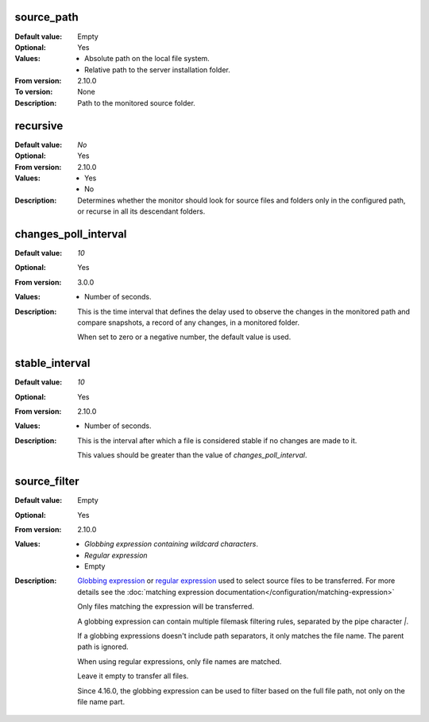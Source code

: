 source_path
^^^^^^^^^^^

:Default value: Empty
:Optional: Yes
:Values: * Absolute path on the local file system.
         * Relative path to the server installation folder.
:From version: 2.10.0
:To version: None
:Description:
    Path to the monitored source folder.


recursive
^^^^^^^^^

:Default value: `No`
:Optional: Yes
:From version: 2.10.0
:Values: * Yes
         * No
:Description:
    Determines whether the monitor should look for source files and folders
    only in the configured path, or recurse in all its descendant folders.


changes_poll_interval
^^^^^^^^^^^^^^^^^^^^^

:Default value: `10`
:Optional: Yes
:From version: 3.0.0
:Values: * Number of seconds.
:Description:
    This is the time interval that defines the delay used to observe
    the changes in the monitored path and compare snapshots, a record of any
    changes, in a monitored folder.

    When set to zero or a negative number, the default value is used.


stable_interval
^^^^^^^^^^^^^^^

:Default value: `10`
:Optional: Yes
:From version: 2.10.0
:Values: * Number of seconds.
:Description:
    This is the interval after which a file is considered stable if no changes
    are made to it.

    This values should be greater than the value of `changes_poll_interval`.


source_filter
^^^^^^^^^^^^^

:Default value: Empty
:Optional: Yes
:From version: 2.10.0
:Values: * `Globbing expression containing wildcard characters`.
         * `Regular expression`
         * Empty
:Description:
    `Globbing expression
    <http://en.wikipedia.org/wiki/Glob_%28programming%29>`_ or
    `regular expression <http://en.wikipedia.org/wiki/Regular_expression>`_
    used to select source files to be transferred.
    For more details see the :doc:`matching expression
    documentation</configuration/matching-expression>`

    Only files matching the expression will be transferred.

    A globbing expression can contain multiple filemask filtering rules,
    separated by the pipe character `|`.

    If a globbing expressions doesn't include path separators, it only
    matches the file name. The parent path is ignored.

    When using regular expressions, only file names are matched.

    Leave it empty to transfer all files.

    Since 4.16.0, the globbing expression can be used to filter based on
    the full file path, not only on the file name part.
